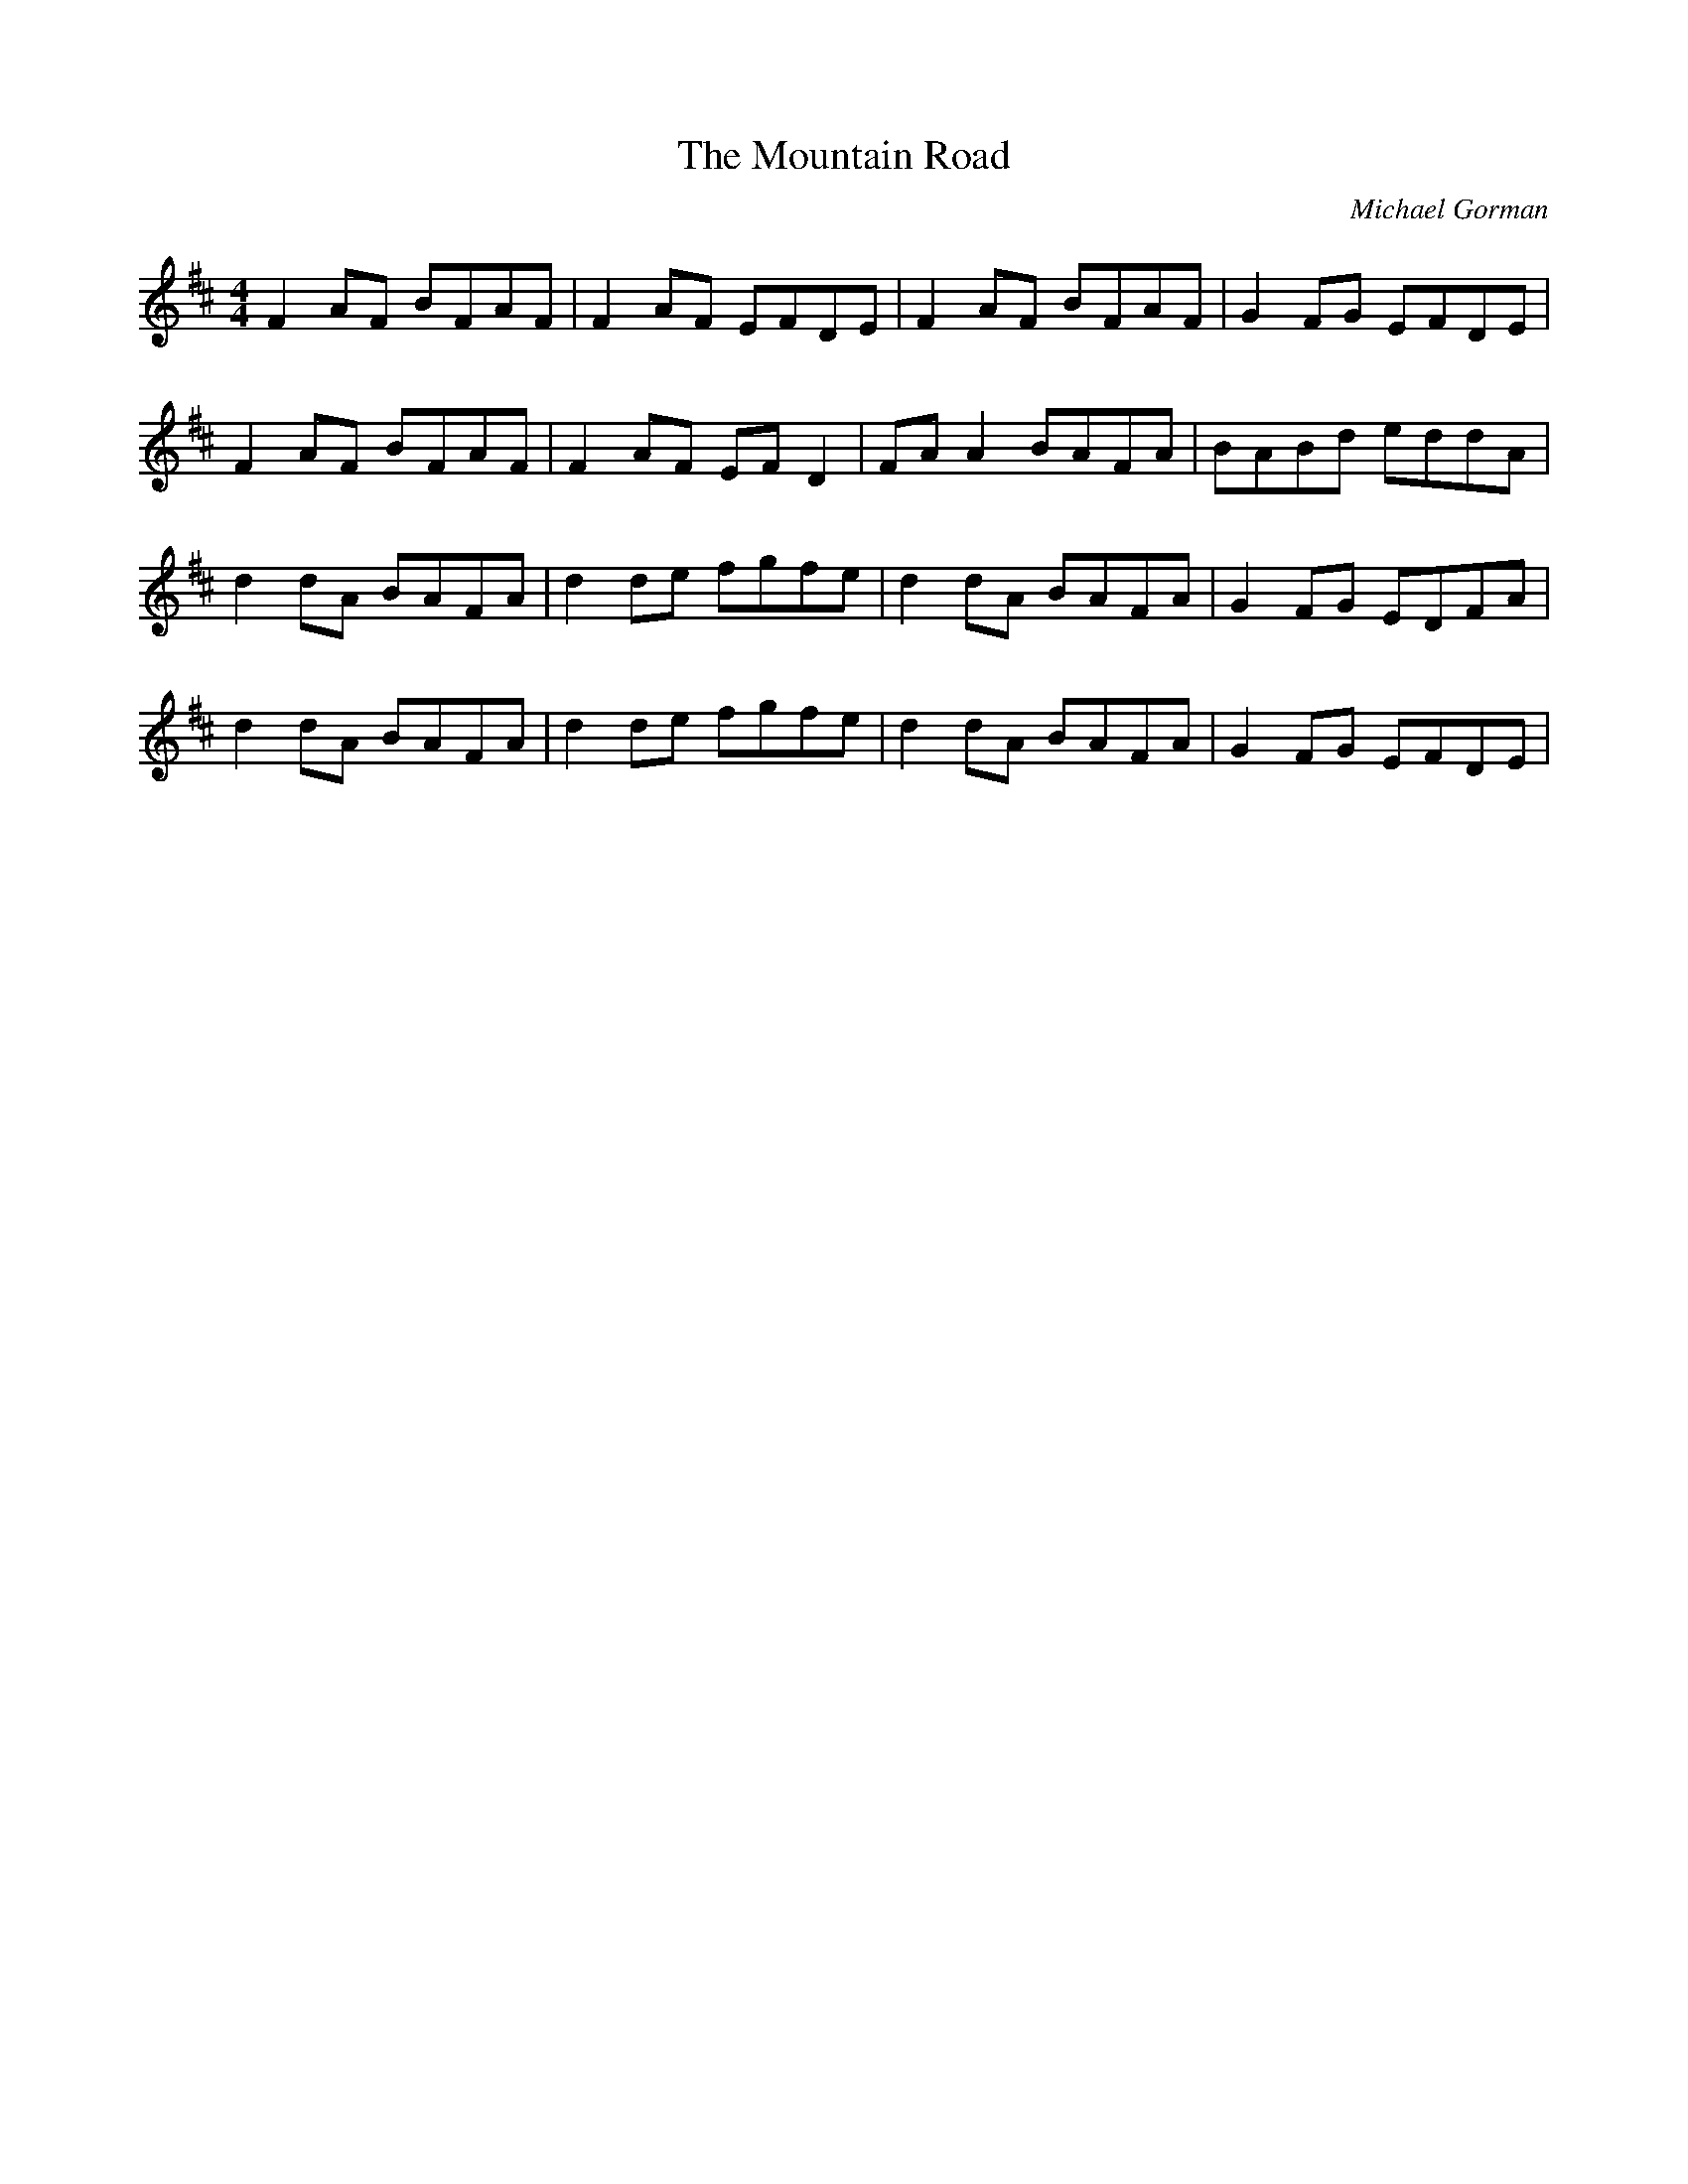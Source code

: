 X: 0
T: The Mountain Road
C: Michael Gorman
R: reel
M: 4/4
L: 1/8
K: Dmaj
F2 AF BFAF|F2 AF EFDE|F2 AF BFAF|G2 FG EFDE|
F2 AF BFAF|F2 AF EFD2|FAA2 BAFA|BABd eddA|
d2dA BAFA|d2 de fgfe|d2 dA BAFA|G2 FG EDFA|
d2 dA BAFA|d2 de fgfe|d2 dA BAFA|G2 FG EFDE| 
